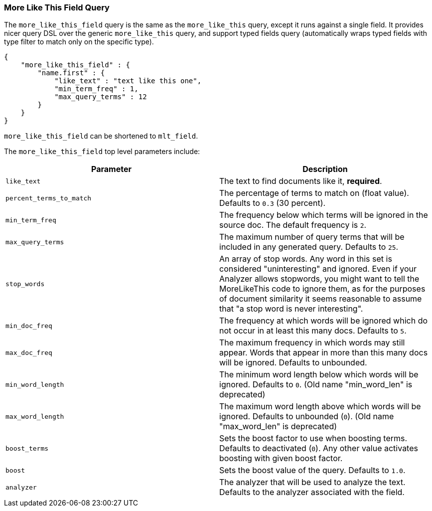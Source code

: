 [[query-dsl-mlt-field-query]]
=== More Like This Field Query

The `more_like_this_field` query is the same as the `more_like_this`
query, except it runs against a single field. It provides nicer query
DSL over the generic `more_like_this` query, and support typed fields
query (automatically wraps typed fields with type filter to match only
on the specific type).

[source,js]
--------------------------------------------------
{
    "more_like_this_field" : {
        "name.first" : {
            "like_text" : "text like this one",
            "min_term_freq" : 1,
            "max_query_terms" : 12
        }
    }
}
--------------------------------------------------

`more_like_this_field` can be shortened to `mlt_field`.

The `more_like_this_field` top level parameters include:

[cols="<,<",options="header",]
|=======================================================================
|Parameter |Description
|`like_text` |The text to find documents like it, *required*.

|`percent_terms_to_match` |The percentage of terms to match on (float
value). Defaults to `0.3` (30 percent).

|`min_term_freq` |The frequency below which terms will be ignored in the
source doc. The default frequency is `2`.

|`max_query_terms` |The maximum number of query terms that will be
included in any generated query. Defaults to `25`.

|`stop_words` |An array of stop words. Any word in this set is
considered "uninteresting" and ignored. Even if your Analyzer allows
stopwords, you might want to tell the MoreLikeThis code to ignore them,
as for the purposes of document similarity it seems reasonable to assume
that "a stop word is never interesting".

|`min_doc_freq` |The frequency at which words will be ignored which do
not occur in at least this many docs. Defaults to `5`.

|`max_doc_freq` |The maximum frequency in which words may still appear.
Words that appear in more than this many docs will be ignored. Defaults
to unbounded.

|`min_word_length` |The minimum word length below which words will be
ignored. Defaults to `0`. (Old name "min_word_len" is deprecated)

|`max_word_length` |The maximum word length above which words will be
ignored. Defaults to unbounded (`0`). (Old name "max_word_len" is deprecated)

|`boost_terms` |Sets the boost factor to use when boosting terms.
Defaults to deactivated (`0`). Any other value activates boosting with given
boost factor.

|`boost` |Sets the boost value of the query. Defaults to `1.0`.

|`analyzer` |The analyzer that will be used to analyze the text.
Defaults to the analyzer associated with the field.
|=======================================================================

